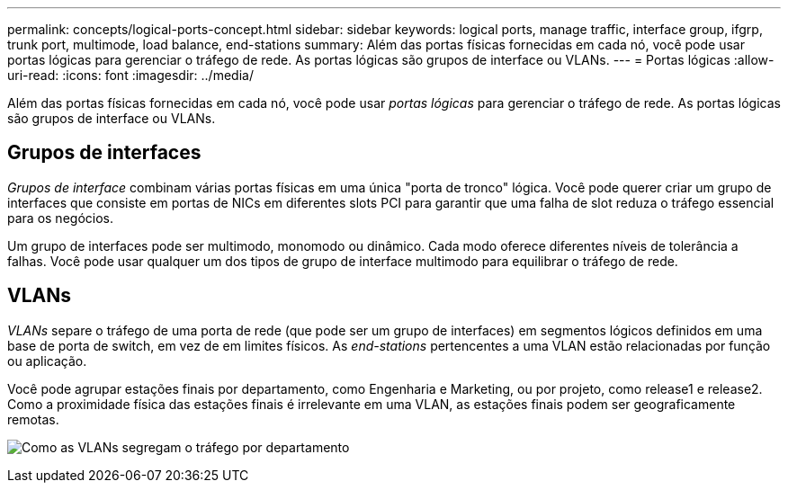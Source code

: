 ---
permalink: concepts/logical-ports-concept.html 
sidebar: sidebar 
keywords: logical ports, manage traffic, interface group, ifgrp, trunk port, multimode, load balance, end-stations 
summary: Além das portas físicas fornecidas em cada nó, você pode usar portas lógicas para gerenciar o tráfego de rede. As portas lógicas são grupos de interface ou VLANs. 
---
= Portas lógicas
:allow-uri-read: 
:icons: font
:imagesdir: ../media/


[role="lead"]
Além das portas físicas fornecidas em cada nó, você pode usar _portas lógicas_ para gerenciar o tráfego de rede. As portas lógicas são grupos de interface ou VLANs.



== Grupos de interfaces

_Grupos de interface_ combinam várias portas físicas em uma única "porta de tronco" lógica. Você pode querer criar um grupo de interfaces que consiste em portas de NICs em diferentes slots PCI para garantir que uma falha de slot reduza o tráfego essencial para os negócios.

Um grupo de interfaces pode ser multimodo, monomodo ou dinâmico. Cada modo oferece diferentes níveis de tolerância a falhas. Você pode usar qualquer um dos tipos de grupo de interface multimodo para equilibrar o tráfego de rede.



== VLANs

_VLANs_ separe o tráfego de uma porta de rede (que pode ser um grupo de interfaces) em segmentos lógicos definidos em uma base de porta de switch, em vez de em limites físicos. As _end-stations_ pertencentes a uma VLAN estão relacionadas por função ou aplicação.

Você pode agrupar estações finais por departamento, como Engenharia e Marketing, ou por projeto, como release1 e release2. Como a proximidade física das estações finais é irrelevante em uma VLAN, as estações finais podem ser geograficamente remotas.

image:vlans.gif["Como as VLANs segregam o tráfego por departamento"]
